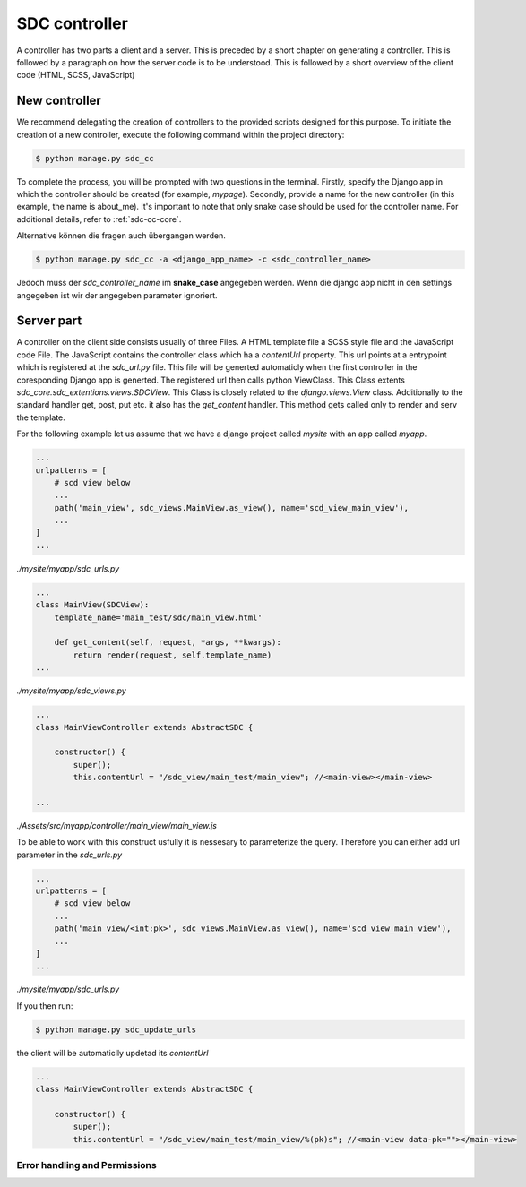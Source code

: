 .. _sdc-controller-label:

SDC controller
==============

A controller has two parts a client and a server. This is preceded by a short chapter on generating a controller.
This is followed by a paragraph on how the
server code is to be understood. This is followed by a short
overview of the client code (HTML, SCSS, JavaScript)

.. _new-controller-controller:

New controller
--------------

We recommend delegating the creation of controllers to the provided scripts designed for this purpose.
To initiate the creation of a new controller, execute the following command within the project directory:

.. code-block:: sh

    $ python manage.py sdc_cc

To complete the process, you will be prompted with two questions in the terminal. Firstly,
specify the Django app in which the controller should be created (for example, *mypage*).
Secondly, provide a name for the new controller (in this example, the name is about_me).
It's important to note that only snake case should be used for the controller name. For additional details, refer to :ref:`sdc-cc-core`.

Alternative können die fragen auch übergangen werden.


.. code-block:: sh

    $ python manage.py sdc_cc -a <django_app_name> -c <sdc_controller_name>

Jedoch muss der *sdc_controller_name* im **snake_case** angegeben werden. Wenn die django app nicht in den
settings angegeben ist wir der angegeben parameter ignoriert.



Server part
-----------

A controller on the client side consists usually of three Files. A HTML template file a SCSS style file and the JavaScript code File.
The JavaScript contains the controller class which ha a *contentUrl* property. This url points at a entrypoint which is registered at the *sdc_url.py* file. This file
will be generted automaticly when the first controller in the coresponding Django app is generted. The registered url then calls python ViewClass.
This Class extents *sdc_core.sdc_extentions.views.SDCView*. This Class is closely related
to the *django.views.View* class. Additionally to the standard handler get, post, put etc. it also has the *get_content* handler. This method gets called only to
render and serv the template.

For the following example let us assume that we have a django project called *mysite* with an app called *myapp*.


.. code-block:: python

    ...
    urlpatterns = [
        # scd view below
        ...
        path('main_view', sdc_views.MainView.as_view(), name='scd_view_main_view'),
        ...
    ]
    ...

*./mysite/myapp/sdc_urls.py*

.. code-block:: python

    ...
    class MainView(SDCView):
        template_name='main_test/sdc/main_view.html'

        def get_content(self, request, *args, **kwargs):
            return render(request, self.template_name)
    ...

*./mysite/myapp/sdc_views.py*

.. code-block:: js

    ...
    class MainViewController extends AbstractSDC {

        constructor() {
            super();
            this.contentUrl = "/sdc_view/main_test/main_view"; //<main-view></main-view>

    ...

*./Assets/src/myapp/controller/main_view/main_view.js*

To be able to work with this construct usfully it is nessesary to parameterize the query. Therefore you can either add url parameter in the *sdc_urls.py*


.. code-block:: python

    ...
    urlpatterns = [
        # scd view below
        ...
        path('main_view/<int:pk>', sdc_views.MainView.as_view(), name='scd_view_main_view'),
        ...
    ]
    ...

*./mysite/myapp/sdc_urls.py*

If you then run:

.. code-block:: sh

    $ python manage.py sdc_update_urls

the client will be automaticlly updetad its *contentUrl*

.. code-block:: js

    ...
    class MainViewController extends AbstractSDC {

        constructor() {
            super();
            this.contentUrl = "/sdc_view/main_test/main_view/%(pk)s"; //<main-view data-pk=""></main-view>

Error handling and Permissions
______________________________

